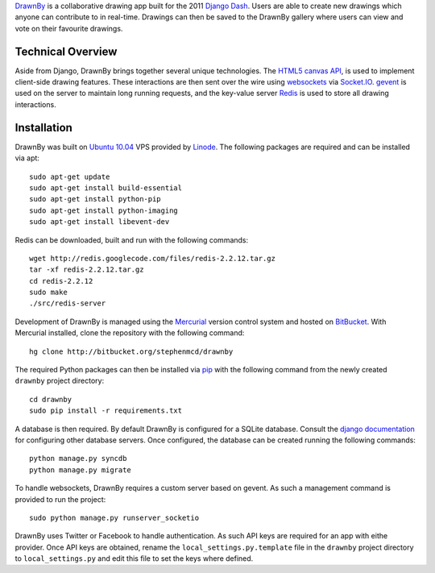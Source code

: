 `DrawnBy`_ is a collaborative drawing app built for the 2011 `Django Dash`_.
Users are able to create new drawings which anyone can contribute to in
real-time. Drawings can then be saved to the DrawnBy gallery where users
can view and vote on their favourite drawings.

Technical Overview
------------------

Aside from Django, DrawnBy brings together several unique technologies.
The `HTML5 canvas API`_, is used to implement client-side drawing features.
These interactions are then sent over the wire using `websockets`_
via `Socket.IO`_. `gevent`_ is used on the server to maintain long running
requests, and the key-value server `Redis`_ is used to store all drawing
interactions.

Installation
------------

DrawnBy was built on `Ubuntu 10.04`_ VPS provided by `Linode`_. The
following packages are required and can be installed via apt::

    sudo apt-get update
    sudo apt-get install build-essential
    sudo apt-get install python-pip
    sudo apt-get install python-imaging
    sudo apt-get install libevent-dev

Redis can be downloaded, built and run with the following commands::

    wget http://redis.googlecode.com/files/redis-2.2.12.tar.gz
    tar -xf redis-2.2.12.tar.gz
    cd redis-2.2.12
    sudo make
    ./src/redis-server

Development of DrawnBy is managed using the `Mercurial`_ version control
system and hosted on `BitBucket`_. With Mercurial installed, clone the
repository with the following command::

    hg clone http://bitbucket.org/stephenmcd/drawnby

The required Python packages can then be installed via `pip`_ with the
following command from the newly created ``drawnby`` project directory::

    cd drawnby
    sudo pip install -r requirements.txt

A database is then required. By default DrawnBy is configured for a SQLite
database. Consult the `django documentation`_ for configuring other
database servers. Once configured, the database can be created running the
following commands::

    python manage.py syncdb
    python manage.py migrate

To handle websockets, DrawnBy requires a custom server based on gevent.
As such a management command is provided to run the project::

    sudo python manage.py runserver_socketio

DrawnBy uses Twitter or Facebook to handle authentication. As such API
keys are required for an app with eithe provider. Once API keys are
obtained, rename the ``local_settings.py.template`` file in the ``drawnby``
project directory to ``local_settings.py`` and edit this file to set the
keys where defined.

.. _`DrawnBy`: http://drawnby.jupo.org/
.. _`Django Dash`: http://djangodash.com/
.. _`HTML5 canvas API`: http://www.whatwg.org/specs/web-apps/current-work/multipage/the-canvas-element.html
.. _`websockets`: http://dev.w3.org/html5/websockets/
.. _`Socket.IO`: http://socket.io/
.. _`gevent`: http://www.gevent.org/
.. _`Redis`: http://redis.io/
.. _`Linode`: http://www.linode.com/
.. _`Ubuntu 10.04`: http://www.ubuntu.com/
.. _`Mercurial`: http://mercurial.selenic.com/
.. _`BitBucket`: https://bitbucket.org/
.. _`pip`: http://www.pip-installer.org/
.. _`django documentation`: https://docs.djangoproject.com/en/1.3/ref/databases/
